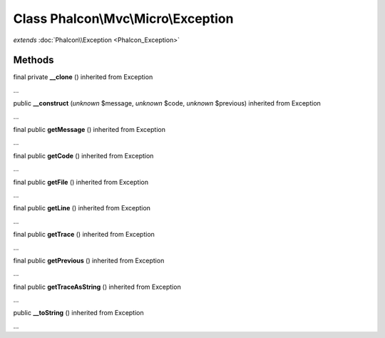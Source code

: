 Class **Phalcon\\Mvc\\Micro\\Exception**
========================================

*extends* :doc:`Phalcon\\Exception <Phalcon_Exception>`

Methods
---------

final private **__clone** () inherited from Exception

...


public **__construct** (*unknown* $message, *unknown* $code, *unknown* $previous) inherited from Exception

...


final public **getMessage** () inherited from Exception

...


final public **getCode** () inherited from Exception

...


final public **getFile** () inherited from Exception

...


final public **getLine** () inherited from Exception

...


final public **getTrace** () inherited from Exception

...


final public **getPrevious** () inherited from Exception

...


final public **getTraceAsString** () inherited from Exception

...


public **__toString** () inherited from Exception

...


